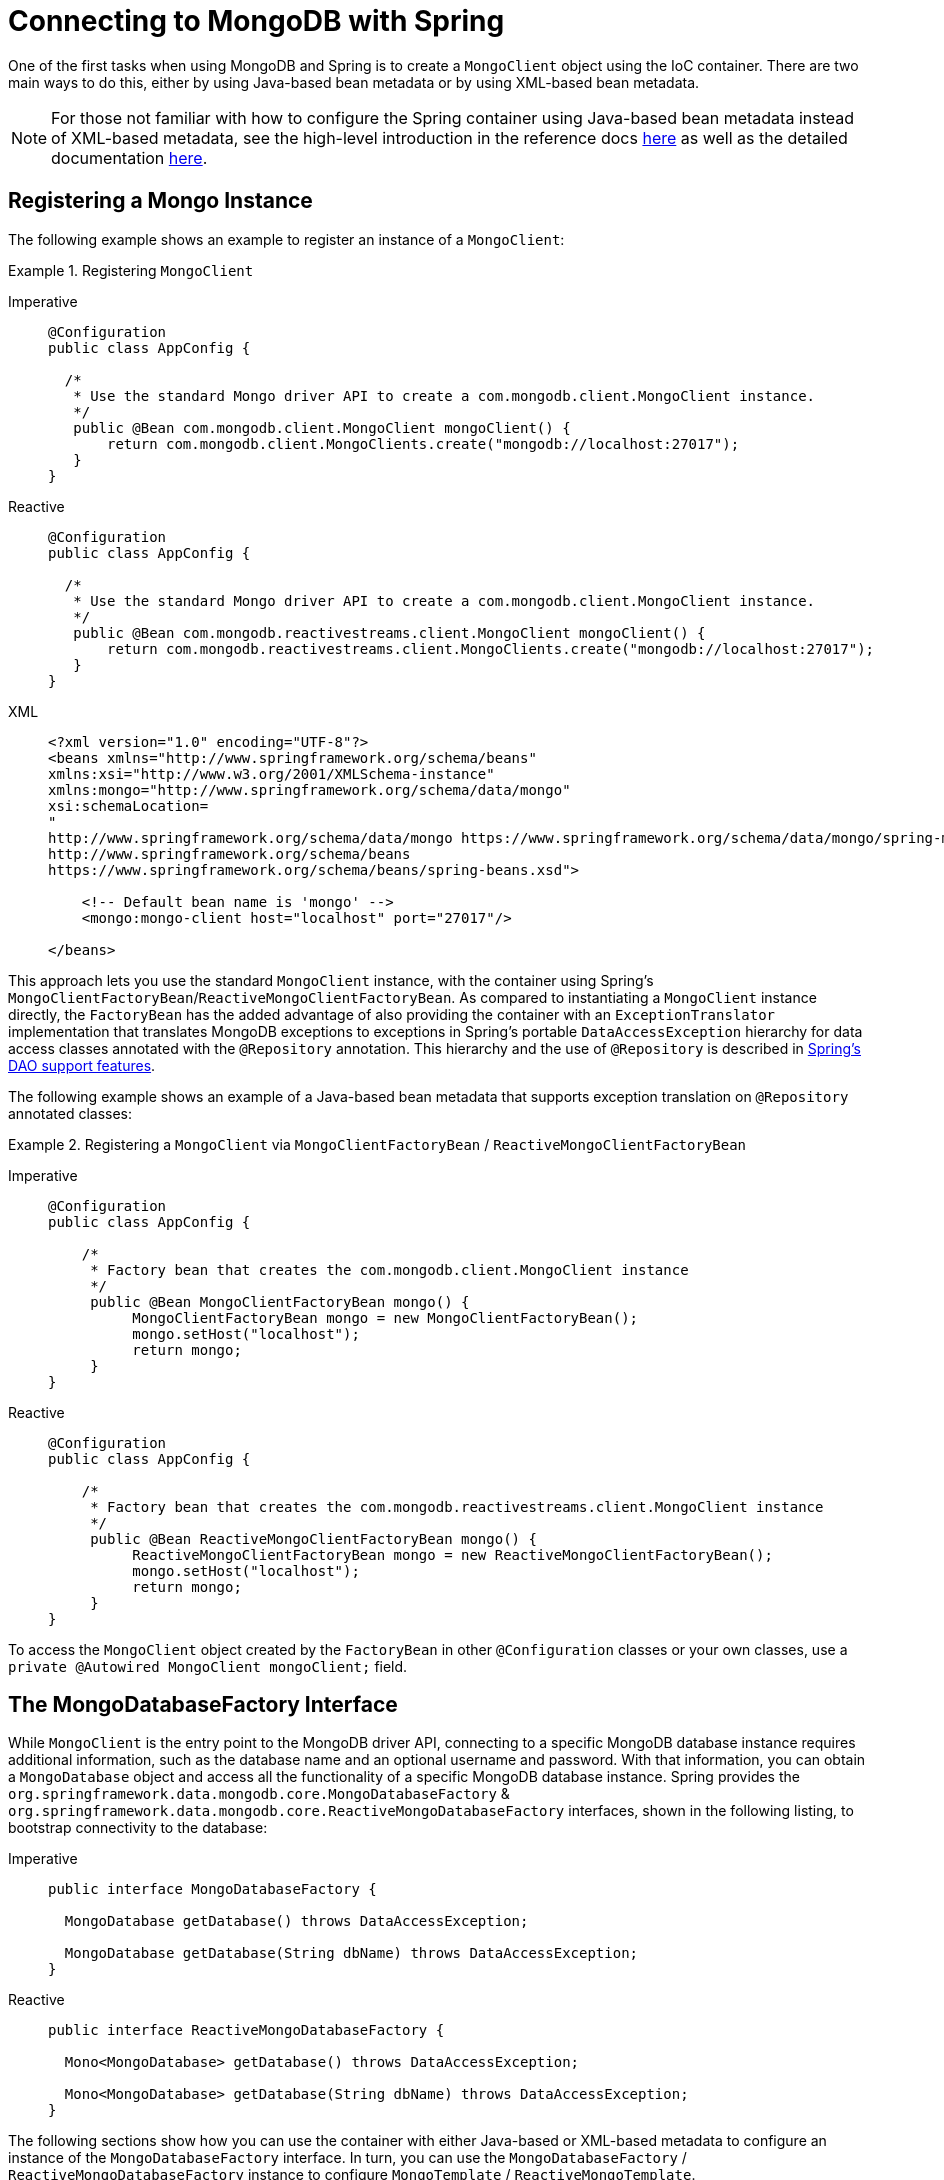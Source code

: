 [[mongodb-connectors]]
= Connecting to MongoDB with Spring

One of the first tasks when using MongoDB and Spring is to create a `MongoClient` object using the IoC container.
There are two main ways to do this, either by using Java-based bean metadata or by using XML-based bean metadata.

NOTE: For those not familiar with how to configure the Spring container using Java-based bean metadata instead of XML-based metadata, see the high-level introduction in the reference docs https://docs.spring.io/spring/docs/3.2.x/spring-framework-reference/html/new-in-3.0.html#new-java-configuration[here] as well as the detailed documentation https://docs.spring.io/spring-framework/docs/{springVersion}/reference/html/core.html#beans-java-instantiating-container[here].

[[mongo.mongo-java-config]]
== Registering a Mongo Instance

The following example shows an example to register an instance of a `MongoClient`:

.Registering `MongoClient`
[tabs]
======
Imperative::
+
[source,java,indent=0,subs="verbatim,quotes",role="primary"]
----
@Configuration
public class AppConfig {

  /*
   * Use the standard Mongo driver API to create a com.mongodb.client.MongoClient instance.
   */
   public @Bean com.mongodb.client.MongoClient mongoClient() {
       return com.mongodb.client.MongoClients.create("mongodb://localhost:27017");
   }
}
----

Reactive::
+
[source,java,indent=0,subs="verbatim,quotes",role="secondary"]
----
@Configuration
public class AppConfig {

  /*
   * Use the standard Mongo driver API to create a com.mongodb.client.MongoClient instance.
   */
   public @Bean com.mongodb.reactivestreams.client.MongoClient mongoClient() {
       return com.mongodb.reactivestreams.client.MongoClients.create("mongodb://localhost:27017");
   }
}
----

XML::
+
[source,xml,indent=0,subs="verbatim,quotes",role="third"]
----
<?xml version="1.0" encoding="UTF-8"?>
<beans xmlns="http://www.springframework.org/schema/beans"
xmlns:xsi="http://www.w3.org/2001/XMLSchema-instance"
xmlns:mongo="http://www.springframework.org/schema/data/mongo"
xsi:schemaLocation=
"
http://www.springframework.org/schema/data/mongo https://www.springframework.org/schema/data/mongo/spring-mongo.xsd
http://www.springframework.org/schema/beans
https://www.springframework.org/schema/beans/spring-beans.xsd">

    <!-- Default bean name is 'mongo' -->
    <mongo:mongo-client host="localhost" port="27017"/>

</beans>
----
======

This approach lets you use the standard `MongoClient` instance, with the container using Spring's `MongoClientFactoryBean`/`ReactiveMongoClientFactoryBean`.
As compared to instantiating a `MongoClient` instance directly, the `FactoryBean` has the added advantage of also providing the container with an `ExceptionTranslator` implementation that translates MongoDB exceptions to exceptions in Spring's portable `DataAccessException` hierarchy for data access classes annotated with the `@Repository` annotation.
This hierarchy and the use of `@Repository` is described in link:{springDocsUrl}/data-access.html[Spring's DAO support features].

The following example shows an example of a Java-based bean metadata that supports exception translation on `@Repository` annotated classes:

.Registering a `MongoClient` via `MongoClientFactoryBean` / `ReactiveMongoClientFactoryBean`
[tabs]
======
Imperative::
+
[source,java,indent=0,subs="verbatim,quotes",role="primary"]
----
@Configuration
public class AppConfig {

    /*
     * Factory bean that creates the com.mongodb.client.MongoClient instance
     */
     public @Bean MongoClientFactoryBean mongo() {
          MongoClientFactoryBean mongo = new MongoClientFactoryBean();
          mongo.setHost("localhost");
          return mongo;
     }
}
----

Reactive::
+
[source,java,indent=0,subs="verbatim,quotes",role="secondary"]
----
@Configuration
public class AppConfig {

    /*
     * Factory bean that creates the com.mongodb.reactivestreams.client.MongoClient instance
     */
     public @Bean ReactiveMongoClientFactoryBean mongo() {
          ReactiveMongoClientFactoryBean mongo = new ReactiveMongoClientFactoryBean();
          mongo.setHost("localhost");
          return mongo;
     }
}
----
======

To access the `MongoClient` object created by the `FactoryBean` in other `@Configuration` classes or your own classes, use a `private @Autowired MongoClient mongoClient;` field.

[[mongo.mongo-db-factory]]
== The MongoDatabaseFactory Interface

While `MongoClient` is the entry point to the MongoDB driver API, connecting to a specific MongoDB database instance requires additional information, such as the database name and an optional username and password.
With that information, you can obtain a `MongoDatabase` object and access all the functionality of a specific MongoDB database instance.
Spring provides the `org.springframework.data.mongodb.core.MongoDatabaseFactory` & `org.springframework.data.mongodb.core.ReactiveMongoDatabaseFactory` interfaces, shown in the following listing, to bootstrap connectivity to the database:

[tabs]
======
Imperative::
+
[source,java,indent=0,subs="verbatim,quotes",role="primary"]
----
public interface MongoDatabaseFactory {

  MongoDatabase getDatabase() throws DataAccessException;

  MongoDatabase getDatabase(String dbName) throws DataAccessException;
}
----

Reactive::
+
[source,java,indent=0,subs="verbatim,quotes",role="secondary"]
----
public interface ReactiveMongoDatabaseFactory {

  Mono<MongoDatabase> getDatabase() throws DataAccessException;

  Mono<MongoDatabase> getDatabase(String dbName) throws DataAccessException;
}
----
======

The following sections show how you can use the container with either Java-based or XML-based metadata to configure an instance of the `MongoDatabaseFactory` interface.
In turn, you can use the `MongoDatabaseFactory` / `ReactiveMongoDatabaseFactory` instance to configure `MongoTemplate` / `ReactiveMongoTemplate`.

Instead of using the IoC container to create an instance of the template, you can use them in standard Java code, as follows:

[tabs]
======
Imperative::
+
[source,java,indent=0,subs="verbatim,quotes",role="primary"]
----
public class MongoApplication {

  public static void main(String[] args) throws Exception {

    MongoOperations mongoOps = new MongoTemplate(new SimpleMongoClientDatabaseFactory(MongoClients.create(), "database"));

    // ...
  }
}
----
The code in bold highlights the use of `SimpleMongoClientDbFactory` and is the only difference between the listing shown in the xref:mongodb/getting-started.adoc[getting started section].

NOTE: Use `SimpleMongoClientDbFactory` when choosing `com.mongodb.client.MongoClient` as the entrypoint of choice.

Reactive::
+
[source,java,indent=0,subs="verbatim,quotes",role="secondary"]
----
public class ReactiveMongoApplication {

  public static void main(String[] args) throws Exception {

    ReactiveMongoOperations mongoOps = new MongoTemplate(new SimpleReactiveMongoDatabaseFactory(MongoClients.create(), "database"));

    // ...
  }
}
----
======

[[mongo.mongo-db-factory-java]]
[[mongo.mongo-db-factory.config]]
== Registering a `MongoDatabaseFactory` / `ReactiveMongoDatabaseFactory`

To register a `MongoDatabaseFactory`/ `ReactiveMongoDatabaseFactory` instance with the container, you write code much like what was highlighted in the previous section.
The following listing shows a simple example:

[tabs]
======
Imperative::
+
[source,java,indent=0,subs="verbatim,quotes",role="primary"]
----
@Configuration
public class MongoConfiguration {

  @Bean
  public MongoDatabaseFactory mongoDatabaseFactory() {
    return new SimpleMongoClientDatabaseFactory(MongoClients.create(), "database");
  }
}
----

Reactive::
+
[source,java,indent=0,subs="verbatim,quotes",role="secondary"]
----
@Configuration
public class ReactiveMongoConfiguration {

  @Bean
  public ReactiveMongoDatabaseFactory mongoDatabaseFactory() {
    return new SimpleReactiveMongoDatabaseFactory(MongoClients.create(), "database");
  }
}
----
======

MongoDB Server generation 3 changed the authentication model when connecting to the DB.
Therefore, some of the configuration options available for authentication are no longer valid.
You should use the `MongoClient`-specific options for setting credentials through `MongoCredential` to provide authentication data, as shown in the following example:

====
.Java
[source,java,role="primary"]
----
@Configuration
public class ApplicationContextEventTestsAppConfig extends AbstractMongoClientConfiguration {

  @Override
  public String getDatabaseName() {
    return "database";
  }

  @Override
  protected void configureClientSettings(Builder builder) {

    builder
        .credential(MongoCredential.createCredential("name", "db", "pwd".toCharArray()))
        .applyToClusterSettings(settings  -> {
          settings.hosts(singletonList(new ServerAddress("127.0.0.1", 27017)));
        });
  }
}
----

.XML
[source,xml,role="secondary"]
----
<mongo:db-factory dbname="database" />
----
====


NOTE: Username and password credentials used in XML-based configuration must be URL-encoded when these contain reserved characters, such as `:`, `%`, `@`, or `,`.
The following example shows encoded credentials:
`m0ng0@dmin:mo_res:bw6},Qsdxx@admin@database` -> `m0ng0%40dmin:mo_res%3Abw6%7D%2CQsdxx%40admin@database`
See https://tools.ietf.org/html/rfc3986#section-2.2[section 2.2 of RFC 3986] for further details.

If you need to configure additional options on the `com.mongodb.client.MongoClient` instance that is used to create a `SimpleMongoClientDbFactory`, you can refer to an existing bean as shown in the following example. To show another common usage pattern, the following listing shows the use of a property placeholder, which lets you parametrize the configuration and the creation of a `MongoTemplate`:

====
.Java
[source,java,role="primary"]
----
@Configuration
@PropertySource("classpath:/com/myapp/mongodb/config/mongo.properties")
public class ApplicationContextEventTestsAppConfig extends AbstractMongoClientConfiguration {

  @Autowired
  Environment env;

  @Override
  public String getDatabaseName() {
    return "database";
  }

  @Override
  protected void configureClientSettings(Builder builder) {

    builder.applyToClusterSettings(settings -> {
    settings.hosts(singletonList(
          new ServerAddress(env.getProperty("mongo.host"), env.getProperty("mongo.port", Integer.class))));
    });

    builder.applyToConnectionPoolSettings(settings -> {

      settings.maxConnectionLifeTime(env.getProperty("mongo.pool-max-life-time", Integer.class), TimeUnit.MILLISECONDS)
          .minSize(env.getProperty("mongo.pool-min-size", Integer.class))
          .maxSize(env.getProperty("mongo.pool-max-size", Integer.class))
          .maintenanceFrequency(10, TimeUnit.MILLISECONDS)
          .maintenanceInitialDelay(11, TimeUnit.MILLISECONDS)
          .maxConnectionIdleTime(30, TimeUnit.SECONDS)
          .maxWaitTime(15, TimeUnit.MILLISECONDS);
    });
  }
}
----

.XML
[source,xml,role="secondary"]
----
<context:property-placeholder location="classpath:/com/myapp/mongodb/config/mongo.properties"/>

<mongo:mongo-client host="${mongo.host}" port="${mongo.port}">
  <mongo:client-settings connection-pool-max-connection-life-time="${mongo.pool-max-life-time}"
    connection-pool-min-size="${mongo.pool-min-size}"
    connection-pool-max-size="${mongo.pool-max-size}"
    connection-pool-maintenance-frequency="10"
    connection-pool-maintenance-initial-delay="11"
    connection-pool-max-connection-idle-time="30"
    connection-pool-max-wait-time="15" />
</mongo:mongo-client>

<mongo:db-factory dbname="database" mongo-ref="mongoClient"/>

<bean id="anotherMongoTemplate" class="org.springframework.data.mongodb.core.MongoTemplate">
  <constructor-arg name="mongoDbFactory" ref="mongoDbFactory"/>
</bean>
----
====

